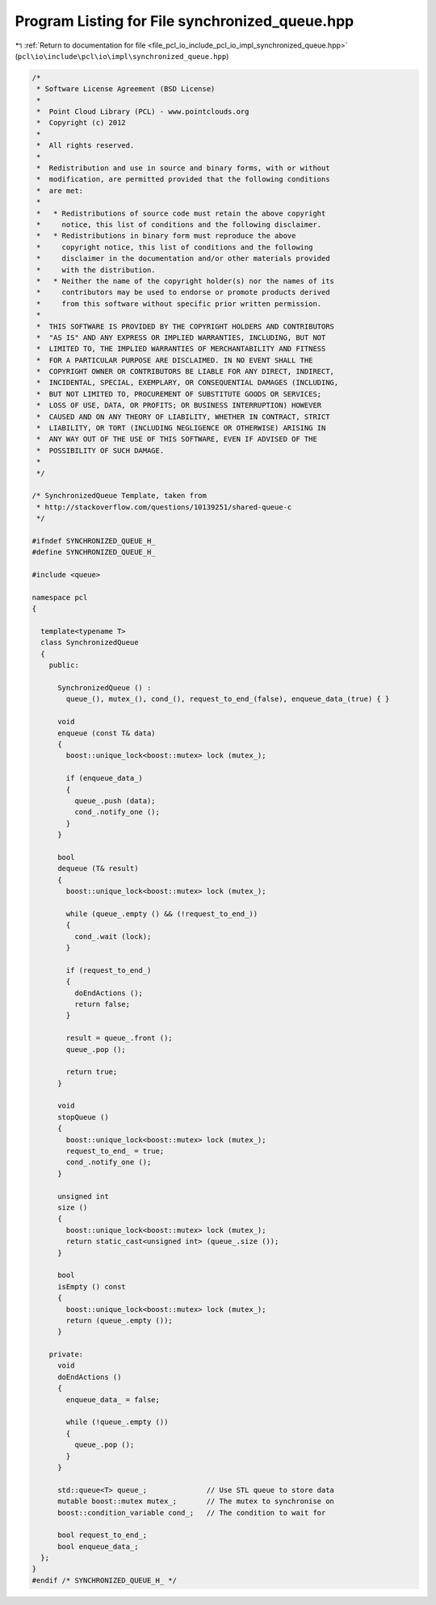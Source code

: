 
.. _program_listing_file_pcl_io_include_pcl_io_impl_synchronized_queue.hpp:

Program Listing for File synchronized_queue.hpp
===============================================

|exhale_lsh| :ref:`Return to documentation for file <file_pcl_io_include_pcl_io_impl_synchronized_queue.hpp>` (``pcl\io\include\pcl\io\impl\synchronized_queue.hpp``)

.. |exhale_lsh| unicode:: U+021B0 .. UPWARDS ARROW WITH TIP LEFTWARDS

.. code-block:: cpp

   /*
    * Software License Agreement (BSD License)
    *
    *  Point Cloud Library (PCL) - www.pointclouds.org
    *  Copyright (c) 2012
    *
    *  All rights reserved.
    *
    *  Redistribution and use in source and binary forms, with or without
    *  modification, are permitted provided that the following conditions
    *  are met:
    *
    *   * Redistributions of source code must retain the above copyright
    *     notice, this list of conditions and the following disclaimer.
    *   * Redistributions in binary form must reproduce the above
    *     copyright notice, this list of conditions and the following
    *     disclaimer in the documentation and/or other materials provided
    *     with the distribution.
    *   * Neither the name of the copyright holder(s) nor the names of its
    *     contributors may be used to endorse or promote products derived
    *     from this software without specific prior written permission.
    *
    *  THIS SOFTWARE IS PROVIDED BY THE COPYRIGHT HOLDERS AND CONTRIBUTORS
    *  "AS IS" AND ANY EXPRESS OR IMPLIED WARRANTIES, INCLUDING, BUT NOT
    *  LIMITED TO, THE IMPLIED WARRANTIES OF MERCHANTABILITY AND FITNESS
    *  FOR A PARTICULAR PURPOSE ARE DISCLAIMED. IN NO EVENT SHALL THE
    *  COPYRIGHT OWNER OR CONTRIBUTORS BE LIABLE FOR ANY DIRECT, INDIRECT,
    *  INCIDENTAL, SPECIAL, EXEMPLARY, OR CONSEQUENTIAL DAMAGES (INCLUDING,
    *  BUT NOT LIMITED TO, PROCUREMENT OF SUBSTITUTE GOODS OR SERVICES;
    *  LOSS OF USE, DATA, OR PROFITS; OR BUSINESS INTERRUPTION) HOWEVER
    *  CAUSED AND ON ANY THEORY OF LIABILITY, WHETHER IN CONTRACT, STRICT
    *  LIABILITY, OR TORT (INCLUDING NEGLIGENCE OR OTHERWISE) ARISING IN
    *  ANY WAY OUT OF THE USE OF THIS SOFTWARE, EVEN IF ADVISED OF THE
    *  POSSIBILITY OF SUCH DAMAGE.
    *
    */
   
   /* SynchronizedQueue Template, taken from
    * http://stackoverflow.com/questions/10139251/shared-queue-c
    */
   
   #ifndef SYNCHRONIZED_QUEUE_H_
   #define SYNCHRONIZED_QUEUE_H_
   
   #include <queue>
   
   namespace pcl
   {
   
     template<typename T>
     class SynchronizedQueue
     {
       public:
   
         SynchronizedQueue () :
           queue_(), mutex_(), cond_(), request_to_end_(false), enqueue_data_(true) { }
   
         void
         enqueue (const T& data)
         {
           boost::unique_lock<boost::mutex> lock (mutex_);
   
           if (enqueue_data_)
           {
             queue_.push (data);
             cond_.notify_one ();
           }
         }
   
         bool
         dequeue (T& result)
         {
           boost::unique_lock<boost::mutex> lock (mutex_);
   
           while (queue_.empty () && (!request_to_end_))
           {
             cond_.wait (lock);
           }
   
           if (request_to_end_)
           {
             doEndActions ();
             return false;
           }
   
           result = queue_.front ();
           queue_.pop ();
   
           return true;
         }
   
         void
         stopQueue ()
         {
           boost::unique_lock<boost::mutex> lock (mutex_);
           request_to_end_ = true;
           cond_.notify_one ();
         }
   
         unsigned int
         size ()
         {
           boost::unique_lock<boost::mutex> lock (mutex_);
           return static_cast<unsigned int> (queue_.size ());
         }
   
         bool
         isEmpty () const
         {
           boost::unique_lock<boost::mutex> lock (mutex_);
           return (queue_.empty ());
         }
   
       private:
         void
         doEndActions ()
         {
           enqueue_data_ = false;
   
           while (!queue_.empty ())
           {
             queue_.pop ();
           }
         }
   
         std::queue<T> queue_;              // Use STL queue to store data
         mutable boost::mutex mutex_;       // The mutex to synchronise on
         boost::condition_variable cond_;   // The condition to wait for
   
         bool request_to_end_;
         bool enqueue_data_;
     };
   }
   #endif /* SYNCHRONIZED_QUEUE_H_ */
